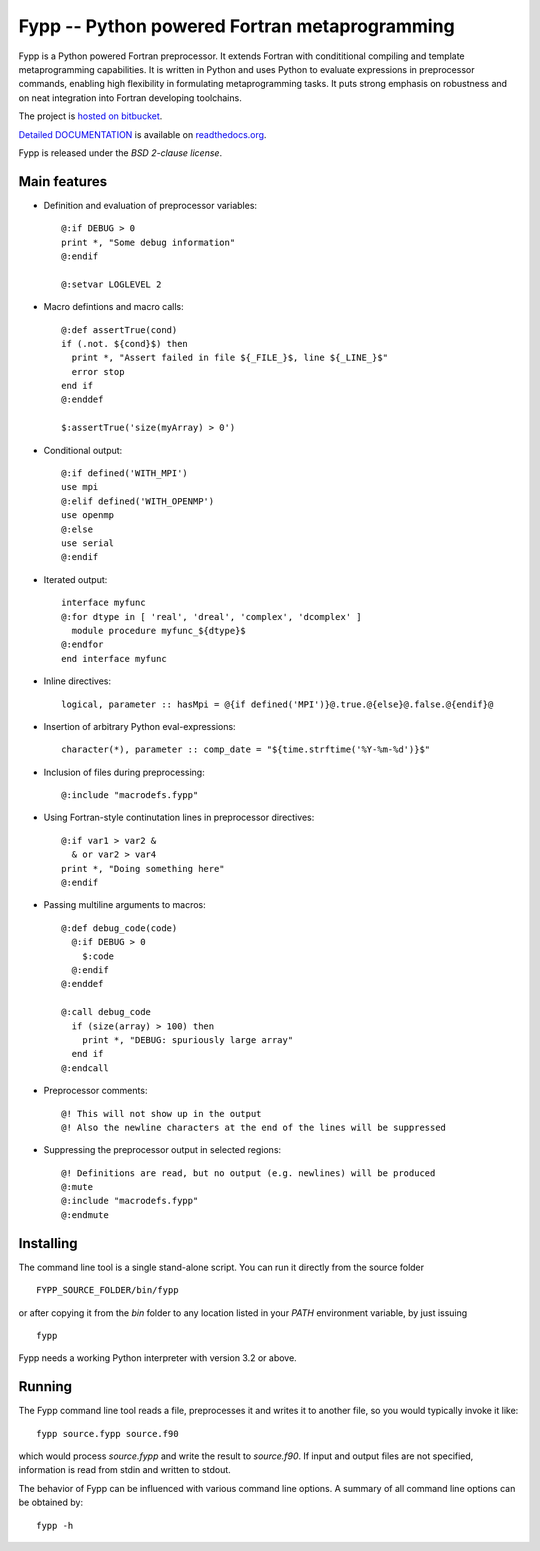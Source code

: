 ==============================================
Fypp -- Python powered Fortran metaprogramming
==============================================

Fypp is a Python powered Fortran preprocessor. It extends Fortran with
condititional compiling and template metaprogramming capabilities. It is written
in Python and uses Python to evaluate expressions in preprocessor commands,
enabling high flexibility in formulating metaprogramming tasks. It puts strong
emphasis on robustness and on neat integration into Fortran developing
toolchains.

The project is `hosted on bitbucket <http://bitbucket.org/aradi/fypp>`_.

`Detailed DOCUMENTATION <http://fypp.readthedocs.org>`_ is available on
`readthedocs.org <http://fypp.readthedocs.org>`_. 

Fypp is released under the *BSD 2-clause license*.


Main features
=============

* Definition and evaluation of preprocessor variables::

    @:if DEBUG > 0
    print *, "Some debug information"
    @:endif

    @:setvar LOGLEVEL 2

* Macro defintions and macro calls::

    @:def assertTrue(cond)
    if (.not. ${cond}$) then
      print *, "Assert failed in file ${_FILE_}$, line ${_LINE_}$"
      error stop
    end if
    @:enddef

    $:assertTrue('size(myArray) > 0')

* Conditional output::
  
    @:if defined('WITH_MPI')
    use mpi
    @:elif defined('WITH_OPENMP')
    use openmp
    @:else
    use serial
    @:endif

* Iterated output::

    interface myfunc
    @:for dtype in [ 'real', 'dreal', 'complex', 'dcomplex' ]
      module procedure myfunc_${dtype}$
    @:endfor
    end interface myfunc

* Inline directives::

    logical, parameter :: hasMpi = @{if defined('MPI')}@.true.@{else}@.false.@{endif}@

* Insertion of arbitrary Python eval-expressions::

    character(*), parameter :: comp_date = "${time.strftime('%Y-%m-%d')}$"

* Inclusion of files during preprocessing::

    @:include "macrodefs.fypp"

* Using Fortran-style continutation lines in preprocessor directives::

    @:if var1 > var2 &
      & or var2 > var4
    print *, "Doing something here"
    @:endif

* Passing multiline arguments to macros::

    @:def debug_code(code)
      @:if DEBUG > 0
        $:code
      @:endif
    @:enddef
    
    @:call debug_code
      if (size(array) > 100) then
        print *, "DEBUG: spuriously large array"
      end if
    @:endcall

* Preprocessor comments::

    @! This will not show up in the output
    @! Also the newline characters at the end of the lines will be suppressed

* Suppressing the preprocessor output in selected regions::

    @! Definitions are read, but no output (e.g. newlines) will be produced
    @:mute
    @:include "macrodefs.fypp"
    @:endmute
    


Installing
==========

The command line tool is a single stand-alone script. You can run it directly
from the source folder ::
  
  FYPP_SOURCE_FOLDER/bin/fypp

or after copying it from the `bin` folder to any location listed in your `PATH`
environment variable, by just issuing ::

  fypp

Fypp needs a working Python interpreter with version 3.2 or above.


Running
=======

The Fypp command line tool reads a file, preprocesses it and writes it to
another file, so you would typically invoke it like::

  fypp source.fypp source.f90

which would process `source.fypp` and write the result to `source.f90`.  If
input and output files are not specified, information is read from stdin and
written to stdout.

The behavior of Fypp can be influenced with various command line options. A
summary of all command line options can be obtained by::

  fypp -h
